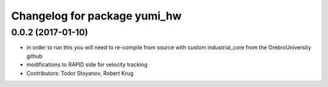 ^^^^^^^^^^^^^^^^^^^^^^^^^^^^^
Changelog for package yumi_hw
^^^^^^^^^^^^^^^^^^^^^^^^^^^^^

0.0.2 (2017-01-10)
------------------
* in order to run this you will need to re-compile from source with custom industrial_core from the OrebroUniversity github
* modifications to RAPID side for velocity tracking
* Contributors: Todor Stoyanov, Robert Krug 
